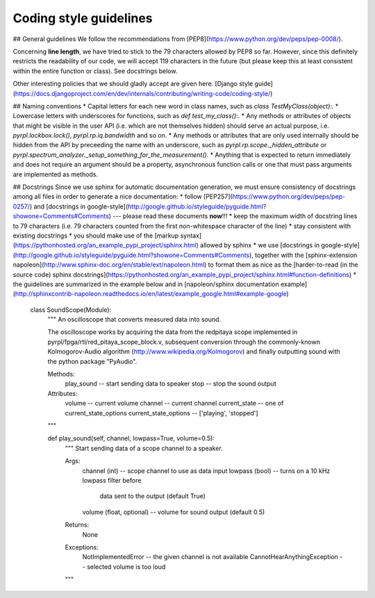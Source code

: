 Coding style guidelines
************************

## General guidelines
We follow the recommendations from [PEP8](https://www.python.org/dev/peps/pep-0008/).

Concerning **line length**, we have tried to stick to the 79 characters allowed by PEP8 so far. However, since this definitely restricts the readability of our code, we will accept 119 characters in the future (but please keep this at least consistent within the entire function or class). See docstrings below.

Other interesting policies that we should gladly accept are given here.
[Django style guide](https://docs.djangoproject.com/en/dev/internals/contributing/writing-code/coding-style/)


## Naming conventions
* Capital letters for each new word in class names, such as `class TestMyClass(object):`.
* Lowercase letters with underscores for functions, such as `def test_my_class():`.
* Any methods or attributes of objects that might be visible in the user API (i.e. which are not themselves hidden) should serve an actual purpose, i.e. `pyrpl.lockbox.lock()`, `pyrpl.rp.iq.bandwidth` and so on.
* Any methods or attributes that are only used internally should be hidden from the API by preceeding the name with an underscore, such as `pyrpl.rp.scope._hidden_attribute` or `pyrpl.spectrum_analyzer._setup_something_for_the_measurement()`.
* Anything that is expected to return immediately and does not require an argument should be a property, asynchronous function calls or one that must pass arguments are implemented as methods.


## Docstrings
Since we use sphinx for automatic documentation generation, we must ensure consistency of docstrings among all files in order to generate a nice documentation:
* follow [PEP257](https://www.python.org/dev/peps/pep-0257/) and [docstrings in google-style](http://google.github.io/styleguide/pyguide.html?showone=Comments#Comments) --- please read these documents **now**!!!
* keep the maximum width of docstring lines to 79 characters (i.e. 79 characters counted from the first non-whitespace character of the line)
* stay consistent with existing docstrings
* you should make use of the [markup syntax](https://pythonhosted.org/an_example_pypi_project/sphinx.html) allowed by sphinx
* we use [docstrings in google-style](http://google.github.io/styleguide/pyguide.html?showone=Comments#Comments), together with the [sphinx-extension napoleon](http://www.sphinx-doc.org/en/stable/ext/napoleon.html) to format them as nice as the [harder-to-read (in the source code) sphinx docstrings](https://pythonhosted.org/an_example_pypi_project/sphinx.html#function-definitions)
* the guidelines are summarized in the example below and in [napoleon/sphinx documentation example](http://sphinxcontrib-napoleon.readthedocs.io/en/latest/example_google.html#example-google)


      class SoundScope(Module):
          """
          An oscilloscope that converts measured data into sound.

          The oscilloscope works by acquiring the data from the redpitaya scope
          implemented in pyrpl/fpga/rtl/red_pitaya_scope_block.v, subsequent
          conversion through the commonly-known Kolmogorov-Audio algorithm
          (http://www.wikipedia.org/Kolmogorov) and finally outputting sound
          with the python package "PyAudio".

          Methods:
              play_sound -- start sending data to speaker
              stop -- stop the sound output

          Attributes:
              volume -- current volume
              channel -- current channel
              current_state -- one of current_state_options
              current_state_options -- ['playing', 'stopped']
          """

          def play_sound(self, channel, lowpass=True, volume=0.5):
              """
              Start sending data of a scope channel to a speaker.

              Args:
                  channel (int) -- scope channel to use as data input
                  lowpass (bool) -- turns on a 10 kHz lowpass filter before
                             data sent to the output (default True)
                  volume (float, optional) -- volume for sound output (default 0.5)

              Returns:
                  None

              Exceptions:
                  NotImplementedError -- the given channel is not available
                  CannotHearAnythingException -- selected volume is too loud
              """
